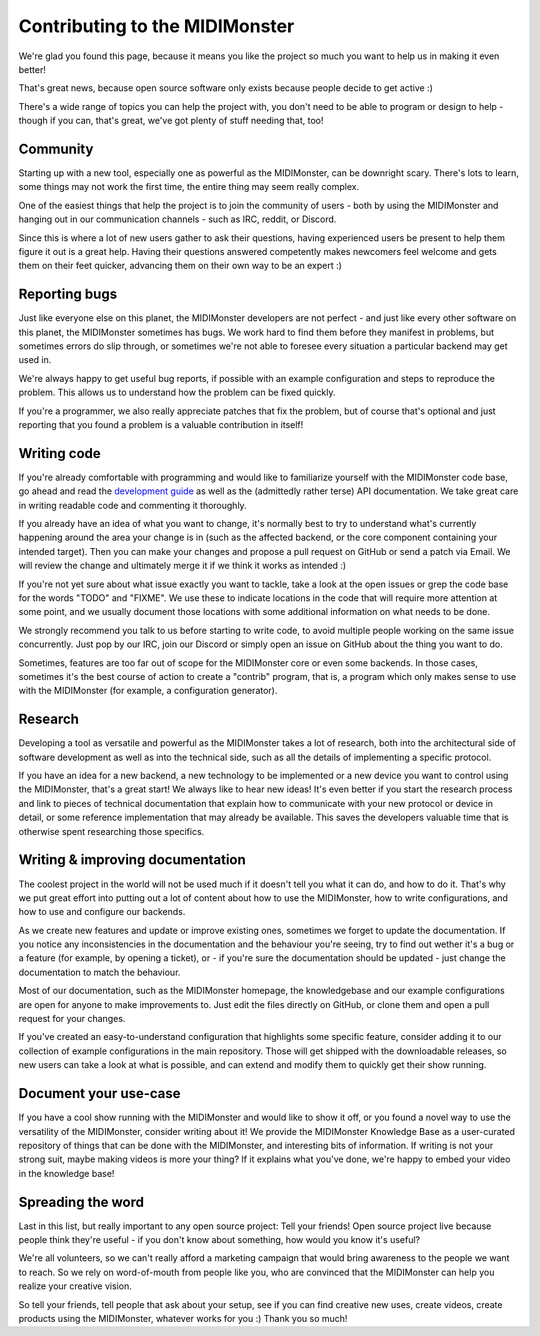 Contributing to the MIDIMonster
===============================

We're glad you found this page, because it means you like the project so much you want
to help us in making it even better!

That's great news, because open source software only exists because people decide to
get active :)

There's a wide range of topics you can help the project with, you don't need to be
able to program or design to help - though if you can, that's great, we've got plenty
of stuff needing that, too!

Community
---------

Starting up with a new tool, especially one as powerful as the MIDIMonster, can be downright
scary. There's lots to learn, some things may not work the first time, the entire thing may
seem really complex.

One of the easiest things that help the project is to join the community of users - both
by using the MIDIMonster and hanging out in our communication channels - such as IRC, reddit,
or Discord.

Since this is where a lot of new users gather to ask their questions, having experienced users
be present to help them figure it out is a great help.
Having their questions answered competently makes newcomers feel welcome and gets them on their
feet quicker, advancing them on their own way to be an expert :)

Reporting bugs
--------------

Just like everyone else on this planet, the MIDIMonster developers are not perfect - and just like
every other software on this planet, the MIDIMonster sometimes has bugs. We work hard to find them
before they manifest in problems, but sometimes errors do slip through, or sometimes we're not
able to foresee every situation a particular backend may get used in.

We're always happy to get useful bug reports, if possible with an example configuration and steps
to reproduce the problem. This allows us to understand how the problem can be fixed quickly.

If you're a programmer, we also really appreciate patches that fix the problem, but of course that's
optional and just reporting that you found a problem is a valuable contribution in itself!

Writing code
------------

If you're already comfortable with programming and would like to familiarize yourself with the
MIDIMonster code base, go ahead and read the `development guide <https://github.com/cbdevnet/midimonster/blob/master/DEVELOPMENT.md>`_
as well as the (admittedly rather terse) API documentation.
We take great care in writing readable code and commenting it thoroughly.

If you already have an idea of what you want to change, it's normally best to try to understand
what's currently happening around the area your change is in (such as the affected backend, or the
core component containing your intended target). Then you can make your changes and propose a pull
request on GitHub or send a patch via Email. We will review the change and ultimately merge it if
we think it works as intended :)

If you're not yet sure about what issue exactly you want to tackle, take a look at the open issues
or grep the code base for the words "TODO" and "FIXME". We use these to indicate locations in the
code that will require more attention at some point, and we usually document those locations with
some additional information on what needs to be done.

We strongly recommend you talk to us before starting to write code, to avoid multiple people working
on the same issue concurrently. Just pop by our IRC, join our Discord or simply open an issue on GitHub
about the thing you want to do.

Sometimes, features are too far out of scope for the MIDIMonster core or even some backends. In those
cases, sometimes it's the best course of action to create a "contrib" program, that is, a program which
only makes sense to use with the MIDIMonster (for example, a configuration generator).

Research
--------

Developing a tool as versatile and powerful as the MIDIMonster takes a lot of research, both into the
architectural side of software development as well as into the technical side, such as all the details
of implementing a specific protocol.

If you have an idea for a new backend, a new technology to be implemented or a new device you want
to control using the MIDIMonster, that's a great start! We always like to hear new ideas!
It's even better if you start the research process and link to pieces of technical documentation
that explain how to communicate with your new protocol or device in detail, or some reference implementation
that may already be available. This saves the developers valuable time that is otherwise spent researching
those specifics.

Writing & improving documentation
---------------------------------

The coolest project in the world will not be used much if it doesn't tell you what it can do, and how
to do it. That's why we put great effort into putting out a lot of content about how to use the MIDIMonster,
how to write configurations, and how to use and configure our backends. 

As we create new features and update or improve existing ones, sometimes we forget to update the
documentation. If you notice any inconsistencies in the documentation and the behaviour you're seeing,
try to find out wether it's a bug or a feature (for example, by opening a ticket), or - if you're sure
the documentation should be updated - just change the documentation to match the behaviour.

Most of our documentation, such as the MIDIMonster homepage, the knowledgebase and our example configurations
are open for anyone to make improvements to. Just edit the files directly on GitHub, or clone them and open
a pull request for your changes.

If you've created an easy-to-understand configuration that highlights some specific feature, consider adding
it to our collection of example configurations in the main repository. Those will get shipped with the
downloadable releases, so new users can take a look at what is possible, and can extend and modify them
to quickly get their show running.

Document your use-case
----------------------

If you have a cool show running with the MIDIMonster and would like to show it off, or you found a novel way
to use the versatility of the MIDIMonster, consider writing about it!
We provide the MIDIMonster Knowledge Base as a user-curated repository of things that can be done with the
MIDIMonster, and interesting bits of information.
If writing is not your strong suit, maybe making videos is more your thing? If it explains what you've done,
we're happy to embed your video in the knowledge base!

Spreading the word
------------------

Last in this list, but really important to any open source project: Tell your friends!
Open source project live because people think they're useful - if you don't know about something,
how would you know it's useful?

We're all volunteers, so we can't really afford a marketing campaign that would bring awareness
to the people we want to reach. So we rely on word-of-mouth from people like you, who are convinced
that the MIDIMonster can help you realize your creative vision.

So tell your friends, tell people that ask about your setup, see if you can find creative new uses,
create videos, create products using the MIDIMonster, whatever works for you :) Thank you so much!
